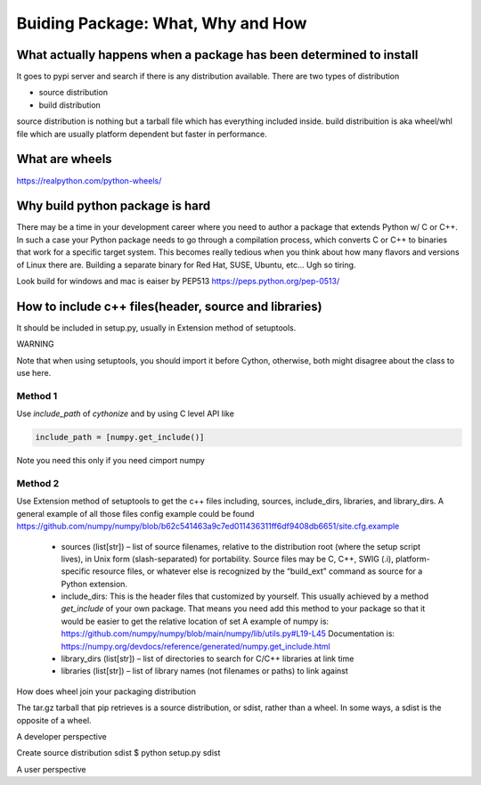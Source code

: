 ==================================
Buiding Package: What, Why and How
==================================

What actually happens when a package has been determined to install
-------------------------------------------------------------------

It goes to pypi server and search if there is any distribution available. There are two types of distribution

* source distribution
* build distribution

source distribution is nothing but a tarball file which has everything included inside. build distribuition is aka wheel/whl file which are usually
platform dependent but faster in performance.





What are wheels
---------------
https://realpython.com/python-wheels/




Why build python package is hard
--------------------------------

There may be a time in your development career where you need to author a package that extends Python w/ C or C++. In such a case your Python package needs to go through a compilation process, which converts C or C++ to binaries that work for a specific target system. This becomes really tedious when you think about how many flavors and versions of Linux there are. Building a separate binary for Red Hat, SUSE, Ubuntu, etc... Ugh so tiring.


Look build for windows and mac is eaiser by PEP513 https://peps.python.org/pep-0513/


How to include c++ files(header, source and libraries)
------------------------------------------------------

It should be included in setup.py, usually in Extension method of setuptools.


WARNING

Note that when using setuptools, you should import it before Cython, otherwise, both might disagree about the class to use here.

Method 1
~~~~~~~~

Use *include_path* of *cythonize* and by using C level API like 

.. code:: python

  include_path = [numpy.get_include()]

Note you need this only if you need cimport numpy

Method 2
~~~~~~~~

Use Extension method of setuptools to get the c++ files including, sources, include_dirs, libraries, and library_dirs.
A general example of all those files config example could be found https://github.com/numpy/numpy/blob/b62c541463a9c7ed011436311ff6df9408db6651/site.cfg.example


  * sources (list[str]) – list of source filenames, relative to the distribution root (where the setup script lives),
    in Unix form (slash-separated) for portability. Source files may be C, C++, SWIG (.i), platform-specific resource
    files, or whatever else is recognized by the “build_ext” command as source for a Python extension.
  
  * include_dirs: This is the header files that customized by yourself. This usually achieved by a method
    *get_include* of your own package. That means you need add this method to your package so that it would
    be easier to get the relative location of set
    A example of numpy is: https://github.com/numpy/numpy/blob/main/numpy/lib/utils.py#L19-L45
    Documentation is: https://numpy.org/devdocs/reference/generated/numpy.get_include.html
  
  * library_dirs (list[str]) – list of directories to search for C/C++ libraries at link time
  
  * libraries (list[str]) – list of library names (not filenames or paths) to link against

How does wheel join your packaging distribution

The tar.gz tarball that pip retrieves is a source distribution, or sdist, rather than a wheel. In some ways, a sdist is the opposite of a wheel.



A developer perspective

Create source distribution sdist
$ python setup.py sdist






A user perspective
